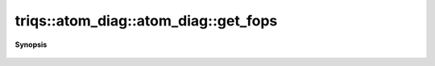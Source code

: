 ..
   Generated automatically by cpp2rst

.. highlight:: c
.. role:: red
.. role:: green
.. role:: param
.. role:: cppbrief


.. _atom_diag_get_fops:

triqs::atom_diag::atom_diag::get_fops
=====================================


**Synopsis**

 .. rst-class:: cppsynopsis

    1. | :cppbrief:`The fundamental operator set used at construction`
       | :ref:`fundamental_operator_set <triqs__hilbert_space__fundamental_operator_set>` const & :red:`get_fops` () const